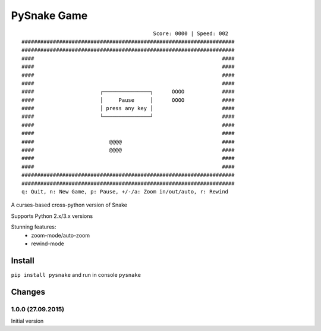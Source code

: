 ============
PySnake Game
============
::


                                           Score: 0000 | Speed: 002
 ####################################################################
 ####################################################################
 ####                                                            ####
 ####                                                            ####
 ####                                                            ####
 ####                                                            ####
 ####                     ┌───────────────┐      OOOO            ####
 ####                     │     Pause     │      OOOO            ####
 ####                     │ press any key │                      ####
 ####                     └───────────────┘                      ####
 ####                                                            ####
 ####                                                            ####
 ####                        @@@@                                ####
 ####                        @@@@                                ####
 ####                                                            ####
 ####                                                            ####
 ####################################################################
 ####################################################################
 q: Quit, n: New Game, p: Pause, +/-/a: Zoom in/out/auto, r: Rewind


A curses-based cross-python version of Snake

Supports Python 2.x/3.x versions

Stunning features:
 - zoom-mode/auto-zoom
 - rewind-mode


Install
-------
``pip install pysnake`` and run in console ``pysnake``


Changes
-------

1.0.0 (27.09.2015)
~~~~~~~~~~~~~~~~~~
Initial version

